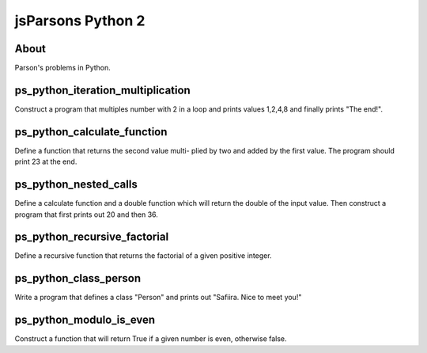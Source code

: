 .. This file is part of the OpenDSA eTextbook project. See
.. http://opendsa.org for more details.
.. Copyright (c) 2012-2020 by the OpenDSA Project Contributors, and
.. distributed under an MIT open source license.

.. avmetadata::
   :author: Hamza Manzoor
   :requires:
   :satisfies: Python Basics
   :topic: Parsons Python


jsParsons Python 2
==================

About
-----------------------

Parson's problems in Python.

ps_python_iteration_multiplication
-------------------------------------
Construct a program that multiples number with 2 in a loop and prints values 1,2,4,8 and finally prints "The end!".

.. extrtoolembed:: 'ps_python_iteration_multiplication'
   :learning_tool: mastery-grid-jsparsons-python

ps_python_calculate_function
-------------------------------
Define a function that returns the second value multi- plied by two and added by the first value. The program should print 23 at the end.

.. extrtoolembed:: 'ps_python_calculate_function'
   :learning_tool: mastery-grid-jsparsons-python

ps_python_nested_calls
-----------------------
Define a calculate function and a double function which will return the double of the input value. Then construct a program that first prints out 20 and then 36.

.. extrtoolembed:: 'ps_python_nested_calls'
   :learning_tool: mastery-grid-jsparsons-python

ps_python_recursive_factorial
--------------------------------
Define a recursive function that returns the factorial of a given positive integer.

.. extrtoolembed:: 'ps_python_recursive_factorial'
   :learning_tool: mastery-grid-jsparsons-python

ps_python_class_person
---------------------------------
Write a program that defines a class "Person" and prints out "Safiira. Nice to meet you!"

.. extrtoolembed:: 'ps_python_class_person'
   :learning_tool: mastery-grid-jsparsons-python

ps_python_modulo_is_even
-------------------------------------
Construct a function that will return True if a given number is even, otherwise false.

.. extrtoolembed:: 'ps_python_modulo_is_even'
   :learning_tool: mastery-grid-jsparsons-python
